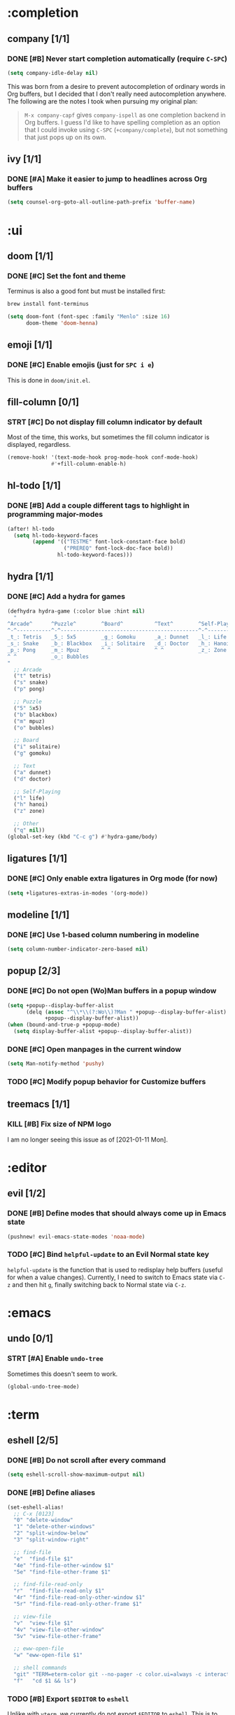 #+STARTUP:  overview
#+FILETAGS: :doom:
* :completion
** company [1/1]
*** DONE [#B] Never start completion automatically (require =C-SPC=)
#+begin_src emacs-lisp :tangle yes
(setq company-idle-delay nil)
#+end_src

This was born from a desire to prevent autocompletion of ordinary words in Org
buffers, but I decided that I don't really need autocompletion anywhere. The
following are the notes I took when pursuing my original plan:

#+begin_quote
=M-x company-capf= gives ~company-ispell~ as one completion backend in Org
buffers. I guess I'd like to have spelling completion as an option that I could
invoke using =C-SPC= (~+company/complete~), but not something that just pops up
on its own.
#+end_quote

** ivy [1/1]
*** DONE [#A] Make it easier to jump to headlines across Org buffers
#+begin_src emacs-lisp :tangle yes
(setq counsel-org-goto-all-outline-path-prefix 'buffer-name)
#+end_src

* :ui
** doom [1/1]
*** DONE [#C] Set the font and theme
Terminus is also a good font but must be installed first:
#+begin_src sh :tangle no
brew install font-terminus
#+end_src

#+begin_src emacs-lisp :tangle yes
(setq doom-font (font-spec :family "Menlo" :size 16)
      doom-theme 'doom-henna)
#+end_src

** emoji [1/1]
*** DONE [#C] Enable emojis (just for =SPC i e=)
This is done in =doom/init.el=.

** fill-column [0/1]
*** STRT [#C] Do not display fill column indicator by default
Most of the time, this works, but sometimes the fill column indicator is
displayed, regardless.

#+begin_src emacs-lisp :tangle yes
(remove-hook! '(text-mode-hook prog-mode-hook conf-mode-hook)
              #'+fill-column-enable-h)
#+end_src

** hl-todo [1/1]
*** DONE [#B] Add a couple different tags to highlight in programming major-modes
#+begin_src emacs-lisp :tangle yes
(after! hl-todo
  (setq hl-todo-keyword-faces
        (append '(("TESTME" font-lock-constant-face bold)
                  ("PREREQ" font-lock-doc-face bold))
                hl-todo-keyword-faces)))
#+end_src

** hydra [1/1]
*** DONE [#C] Add a hydra for games
#+begin_src emacs-lisp :tangle yes
(defhydra hydra-game (:color blue :hint nil)
  "
^Arcade^      ^Puzzle^        ^Board^          ^Text^        ^Self-Playing^
^-^-----------^-^--------------------------------------------^-^-----------
_t_: Tetris   _5_: 5x5        _g_: Gomoku      _a_: Dunnet   _l_: Life
_s_: Snake    _b_: Blackbox   _i_: Solitaire   _d_: Doctor   _h_: Hanoi
_p_: Pong     _m_: Mpuz       ^ ^              ^ ^           _z_: Zone
^ ^           _o_: Bubbles
"
  ;; Arcade
  ("t" tetris)
  ("s" snake)
  ("p" pong)

  ;; Puzzle
  ("5" 5x5)
  ("b" blackbox)
  ("m" mpuz)
  ("o" bubbles)

  ;; Board
  ("i" solitaire)
  ("g" gomoku)

  ;; Text
  ("a" dunnet)
  ("d" doctor)

  ;; Self-Playing
  ("l" life)
  ("h" hanoi)
  ("z" zone)

  ;; Other
  ("q" nil))
(global-set-key (kbd "C-c g") #'hydra-game/body)
#+end_src

** ligatures [1/1]
*** DONE [#C] Only enable extra ligatures in Org mode (for now)
#+begin_src emacs-lisp :tangle yes
(setq +ligatures-extras-in-modes '(org-mode))
#+end_src

** modeline [1/1]
*** DONE [#C] Use 1-based column numbering in modeline
#+begin_src emacs-lisp :tangle yes
(setq column-number-indicator-zero-based nil)
#+end_src

** popup [2/3]
*** DONE [#C] Do not open (Wo)Man buffers in a popup window
#+begin_src emacs-lisp :tangle yes
(setq +popup--display-buffer-alist
      (delq (assoc "^\\*\\(?:Wo\\)?Man " +popup--display-buffer-alist)
            +popup--display-buffer-alist))
(when (bound-and-true-p +popup-mode)
  (setq display-buffer-alist +popup--display-buffer-alist))
#+end_src

*** DONE [#C] Open manpages in the current window
#+begin_src emacs-lisp :tangle yes
(setq Man-notify-method 'pushy)
#+end_src

*** TODO [#C] Modify popup behavior for Customize buffers
** treemacs [1/1]
*** KILL [#B] Fix size of NPM logo
I am no longer seeing this issue as of [2021-01-11 Mon].

* :editor
** evil [1/2]
*** DONE [#B] Define modes that should always come up in Emacs state
#+begin_src emacs-lisp :tangle yes
(pushnew! evil-emacs-state-modes 'noaa-mode)
#+end_src

*** TODO [#C] Bind ~helpful-update~ to an Evil Normal state key
~helpful-update~ is the function that is used to redisplay help buffers (useful
for when a value changes). Currently, I need to switch to Emacs state via =C-z=
and then hit =g=, finally switching back to Normal state via =C-z=.

* :emacs
** undo [0/1]
*** STRT [#A] Enable ~undo-tree~
Sometimes this doesn't seem to work.

#+begin_src emacs-lisp :tangle yes
(global-undo-tree-mode)
#+end_src

* :term
:PROPERTIES:
:CATEGORY: doom/term
:END:
** eshell [2/5]
*** DONE [#B] Do not scroll after every command
#+begin_src emacs-lisp :tangle yes
(setq eshell-scroll-show-maximum-output nil)
#+end_src

*** DONE [#B] Define aliases
#+begin_src emacs-lisp :tangle yes
(set-eshell-alias!
  ;; C-x [0123]
  "0" "delete-window"
  "1" "delete-other-windows"
  "2" "split-window-below"
  "3" "split-window-right"

  ;; find-file
  "e"  "find-file $1"
  "4e" "find-file-other-window $1"
  "5e" "find-file-other-frame $1"

  ;; find-file-read-only
  "r"  "find-file-read-only $1"
  "4r" "find-file-read-only-other-window $1"
  "5r" "find-file-read-only-other-frame $1"

  ;; view-file
  "v"  "view-file $1"
  "4v" "view-file-other-window"
  "5v" "view-file-other-frame"

  ;; eww-open-file
  "w" "eww-open-file $1"

  ;; shell commands
  "git" "TERM=eterm-color git --no-pager -c color.ui=always -c interactive.singleKey=false $*"
  "f"   "cd $1 && ls")
#+end_src

*** TODO [#B] Export ~$EDITOR~ to =eshell=
Unlike with =vterm=, we currently do not export ~$EDITOR~ to =eshell=. This is
to avoid a dangerous situation in which =C-c C-k= not only returns an error code
to =eshell=, it forcefully clears the file on disk.

*** TODO [#B] Fix ANSI escape codes
Last two lines from ~doom doctor~:
#+begin_example
[33mThere are 4 warnings![0m
[32m✓ Finished in 7.4969s[0m
#+end_example

You can also try ~rg~ or ~fd~ somewhere in =~/.config/emacs= and you'll
eventually see the escape codes instead of colors being output. The only
workaround I know of now is to use =vterm= instead of =eshell=.

*** TODO [#B] Fix terminal type
Sometimes ~git~ will spit the following:
#+begin_example
tput: unknown terminal "eterm-color"
#+end_example

** vterm [2/3]
*** DONE [#B] Export ~$EDITOR~ to =vterm=
#+begin_src emacs-lisp :tangle yes
(add-hook! vterm-mode #'with-editor-export-editor)
#+end_src

*** DONE [#B] Let =C-j= and =<M-backspace>= pass through in Evil insert state
#+begin_src emacs-lisp :tangle yes
(after! evil-collection-vterm
  (dolist (key '("C-j" "<M-backspace>"))
    (evil-collection-define-key 'insert 'vterm-mode-map
      (kbd key) 'vterm--self-insert)))
#+end_src

*** TODO [#C] Prevent ~git-graph~ cutoff
The last character ("o" in this case) gets hidden:
#+begin_example
$ git graph
,* 65a8a6b6da9176bea78eb78c604120714207bcc5 Initial commit  eeowaa   3 weeks ag
#+end_example

I say "hidden" instead of "truncated" because if you kill the line and yank it
into another buffer, you can see the "o".

* :checkers
** syntax [0/1]
*** TODO [#B] Disable flycheck in Emacs Lisp mode
It just ends up getting in my way.

**** TODO How is it getting enabled?
Is LSP to blame? If so, I don't want LSP to be enabled for Emacs Lisp.

** spell [0/1]
*** TODO [#B] Fix spelling correction
~+spell/correct~ (=z ==) spits the following error:
#+begin_quote
Starting new Ispell process aspell with english dictionary...done
ispell-init-process: Error: /Users/eeowaa/.config/emacs/.local/etc/ispell/english.pws: The language "english" is not known. This is probably because: the file "/usr/local/Cellar/aspell/0.60.8/lib/aspell-0.60/english.dat" can not be opened for reading.
#+end_quote

*UPDATE*: After running the following, it worked for me:
#+begin_src sh :tangle no
rm -rf ~/.config/emacs/.local/etc/ispell
#+end_src

I also ran the following, but I'm not sure if it made a difference:
#+begin_src emacs-lisp :tangle yes
(setq ispell-dictionary "english")
#+end_src

**** TODO Prevent this from happening
I don't know why, but this problem reappears on me.

**** TODO Make spelling corrections match recommendations
The =company= backend that provides spelling recommendations (via =C-SPC=) must
use a different dictionary than the =spell= module that highlights errors and
provides corrections. For example, the word "fluctuant" is highlighted as a
spelling error by the =spell= module but is a completion for "flu" (just type
=C-SPC= in Evil insert state with the cursor positioned after the "u" in "flu").

* :tools
** debugger [0/1]
*** TODO [#A] Fix DAP mode error message
I get this error when I visit a file that invokes ~lsp!~:
#+begin_example
(doom-hook-error lsp!
  (error Recursive load
    ~/.config/emacs/.local/straight/build-28.0.50/dap-mode/dap-mode.el
    ~/.config/emacs/.local/straight/build-28.0.50/dap-mode/dap-mode.el
    ~/.config/emacs/.local/straight/build-28.0.50/dap-mode/dap-mode.el
    ~/.config/emacs/.local/straight/build-28.0.50/dap-mode/dap-mode.el
    ~/.config/emacs/.local/straight/build-28.0.50/dap-mode/dap-mode.el
    ~/.config/emacs/.local/straight/build-28.0.50/lsp-mode/lsp-mode.el))
#+end_example

For now, I might just want to unset ~lsp-enable-dap-auto-configure~ and see if
that prevents errors. Worst case, I could disable =debugger=.

*UPDATE*: Unfortunately I was unable to resolve this quickly and opted to
disable =debugger= for the time being (it's not super-important for me right
now, anyway).

** lookup [0/1]
*** HOLD [#C] Add dictionary and thesaurus backends for =SPC s t/T=
I've done everything that the Doom documentation told me to do, but things
aren't working very well. Just try it out for yourself and see. Might want to
open a PR or two.

** lsp [0/1]
*** TODO [#A] Fix the size of the popup buffer invoked by =M-x lsp=
/Note that ~lsp~ is invoked when you enter a buffer, as well/.

When the frame is too small (e.g. its default size), the first few menu items in
the popup window are cut off, and all you see are options to exclude the file
from the LSP workspace. Unless you know about the other available options, LSP
won't work for you. Unfortunately, resizing the frame does not help.

* :os
** macos [1/2]
*** DONE [#A] Remap keys for macOS
#+begin_src emacs-lisp :tangle yes
(when IS-MAC
  (setq ;; Comfortable keys that work most of the time
        mac-command-modifier 'control
        mac-right-command-modifier 'meta

        ;; Workaround for when system keybindings take precedence
        mac-control-modifier 'control
        mac-right-control-modifier 'meta

        ;; For exotic mappings
        mac-option-modifier 'super
        mac-right-option-modifier 'hyper))
#+end_src

*** STRT [#B] Experiment with Keychain as a member of ~auth-sources~
I'm already doing this with =forge=, but I'd like to better document what I'm
doing and how to use Keychain with other Emacs facilities.

* :lang
** markdown [1/2]
:PROPERTIES:
:CATEGORY: doom/markdown
:END:
*** DONE [#B] Improve Markdown readability
+ https://emacs.stackexchange.com/questions/3753/prettify-symbols-mode-character-replacement-regex

| Before      | After |
|-------------+-------|
| \\.         | .     |
| \\(         | (     |
| \\)         | )     |
| \\-         | -     |
| &copy       | ©    |
| <a.*>.*</a> |       |

#+begin_src emacs-lisp :tangle yes
(add-to-list 'font-lock-extra-managed-props 'display)
(font-lock-add-keywords
 'markdown-mode
 '(("\\(\\\\\\)[[().-]" 1 '(face nil display ""))
   ("&copy;" 0 '(face nil display "©"))
   ("<a name=\".*\"></a>" 0 '(face nil display ""))))
#+end_src

*** TODO [#C] Replace =font-lock= hiding with native =markdown-mode= hiding
+ [[file:~/.config/emacs/.local/straight/repos/markdown-mode/markdown-mode.el::defun markdown-toggle-markup-hiding (&optional arg][(defun markdown-toggle-markup-hiding]]
+ [[file:~/.config/emacs/.local/straight/repos/markdown-mode/markdown-mode.el::;;; Markup Hiding =============================================================][;;; Markup Hiding]]

** org [10/21]
:PROPERTIES:
:CATEGORY: doom/org
:COOKIE_DATA: recursive
:END:
*** Agenda [4/7]
**** DONE [#A] Establish agenda file layout
Relevant variables:
+ ~org-directory~
+ ~org-agenda-files~
+ ~org-attach-directory~
+ ~org-mobile-directory~

| Candidates          | Buffer or File             | Headline          | Text              |
|---------------------+----------------------------+-------------------+-------------------|
| Current buffer      |                            | org: =SPC m .=    | global: =SPC s s= |
| Org buffers         | org: =SPC m ,=             | org: =SPC m /=    |                   |
| Agenda files        | org: =SPC u SPC u SPC m ,= | global: =SPC n S= |                   |
| Org directory files | global: =SPC n f=          |                   | global: =SPC n s= |

The following is a prerequisite for my organization:
#+begin_src sh :tangle no
mkdir -p ~/Documents/org && ln -s ~/Documents/org ~/org
#+end_src

#+begin_src emacs-lisp :tangle yes
(setq
      ;; Top-level directory (used by `+default/find-in-notes', etc.)
      org-directory "~/org"

      ;; Directories to search for agenda files
      my/org-directories `("work" "life" ,doom-private-dir)
      org-agenda-files (mapcar (lambda (f)
                                 (if (file-name-absolute-p f) f
                                   (expand-file-name f org-directory)))
                               `("" ,@my/org-directories))

      ;; Only "todo.org" files hold agenda items
      org-agenda-file-regexp "\\`todo.org\\'")
#+end_src

**** DONE [#A] Widen the agenda prefix and indent subtasks
#+begin_src emacs-lisp :tangle yes
(setq org-agenda-prefix-format
      '((agenda  . " %i  %l%-16:c%?-12t% s")
        (todo    . " %i  %l%-16:c")
        (tags    . " %i  %l%-16:c")))
#+end_src

**** DONE [#A] Inherit priority so that subtasks appear under their parents in the agenda
#+begin_src emacs-lisp :tangle yes
(after! org
  (defun my/org-inherited-priority (s)
    (cond
     ;; Priority cookie in this heading
     ((string-match org-priority-regexp s)
      (* 1000 (- org-priority-lowest
                 (org-priority-to-value (match-string 2 s)))))
     ;; No priority cookie, but already at highest level
     ((not (org-up-heading-safe))
      (* 1000 (- org-priority-lowest org-priority-default)))
     ;; Look for the parent's priority
     (t
      (my/org-inherited-priority (org-get-heading)))))
  (setq org-priority-get-priority-function #'my/org-inherited-priority))
#+end_src

**** DONE [#B] Do not display file tags in the agenda
#+begin_src emacs-lisp :tangle yes
(setq org-agenda-hide-tags-regexp "\\`work\\|life\\|doom\\|todo\\'")
#+end_src

**** STRT [#B] Set icons for agenda prefix
#+begin_src emacs-lisp :tangle yes
(setq org-agenda-category-icon-alist
      `(("/inbox\\'"           (,(all-the-icons-faicon     "inbox"      nil nil :height 1.00 :face 'all-the-icons-dred)))
        ;; work/*
        ("\\`work/admin\\'"    (,(all-the-icons-faicon     "fax"        nil nil :height 0.85 :face 'all-the-icons-lred)))
        ("\\`work/oncall\\'"   (,(all-the-icons-faicon     "users"      nil nil :height 0.80 :face 'all-the-icons-lyellow)))
        ("\\`work/cots\\'"     (,(all-the-icons-faicon     "server"     nil nil :height 0.85 :face 'all-the-icons-dorange)))
        ("\\`work/metrics\\'"  (,(all-the-icons-faicon     "eye"        nil nil :height 0.85 :face 'all-the-icons-dmaroon)))
        ("\\`work/infra\\'"    (,(all-the-icons-faicon     "cubes"      nil nil :height 0.65 :face 'all-the-icons-lorange)))
        ("\\`work/sdlc\\'"     (,(all-the-icons-faicon     "pencil"     nil nil :height 0.95 :face 'all-the-icons-orange)))
        ;; life/*
        ("\\`life/family\\'"   (,(all-the-icons-faicon     "heart"      nil nil :height 0.85 :face 'all-the-icons-red)))
        ("\\`life/money\\'"    (,(all-the-icons-faicon     "money"      nil nil :height 0.80 :face 'all-the-icons-dgreen)))
        ("\\`life/tech\\'"     (,(all-the-icons-faicon     "laptop"     nil nil :height 0.80 :face 'all-the-icons-dsilver)))
        ;; doom/*
        ("\\`doom/upstream\\'" (,(all-the-icons-alltheicon "git"        nil nil :height 0.85 :face 'all-the-icons-lred)))
        ("\\`doom/config\\'"   (,(all-the-icons-fileicon   "emacs"      nil nil :height 0.85 :face 'all-the-icons-purple)))
        ("\\`doom/org\\'"      (,(all-the-icons-fileicon   "org"        nil nil :height 0.90 :face 'all-the-icons-lgreen)))
        ("\\`doom/markdown\\'" (,(all-the-icons-octicon    "markdown"   nil nil :height 0.85 :face 'all-the-icons-maroon)))
        ("\\`doom/yaml\\'"     (,(all-the-icons-faicon     "cogs"       nil nil :height 0.80 :face 'all-the-icons-lsilver)))
        ("\\`doom/python\\'"   (,(all-the-icons-alltheicon "python"     nil nil :height 0.85 :face 'all-the-icons-dblue)))
        ("\\`doom/ts\\'"       (,(all-the-icons-fileicon   "typescript" nil nil :height 0.85 :face 'all-the-icons-blue)))
        ("\\`doom/term\\'"     (,(all-the-icons-faicon     "terminal"   nil nil :height 0.95 :face 'all-the-icons-dgreen)))
        ("\\`doom/misc\\'"     (,(all-the-icons-fileicon   "config"     nil nil :height 0.85 :face 'all-the-icons-lblue)))))
#+end_src

**** STRT [#C] Display distinguishable name in refile targets
I've accomplished by goal, but I don't like seeing the entire file path.
Instead, I would like to see the file-level Org tag (e.g. "doom" for this file).

#+begin_src emacs-lisp :tangle yes
(after! org
  (setq org-refile-use-outline-path 'full-file-path))
#+end_src

**** TODO [#C] Display weekly/daily agenda view properly
+ https://www.reddit.com/r/orgmode/comments/6ybjjw/aligned_agenda_view_anyway_to_make_this_more/
+ IIRC, this is called the "fancy diary"

*** Uncategorized [6/14]
**** DONE [#A] Indent source blocks
+ https://emacs.stackexchange.com/a/9483/21977

#+begin_src emacs-lisp :tangle yes
(after! org
  (setq org-src-preserve-indentation nil
        org-edit-src-content-indentation 0))
#+end_src

**** DONE [#A] Do not indent headlines
#+begin_src emacs-lisp :tangle yes
(after! org
  (setq org-hide-leading-stars nil
        org-startup-indented nil
        org-adapt-indentation nil))
#+end_src

**** DONE [#B] Show edit buffer in the current window
#+begin_src emacs-lisp :tangle yes
(after! org
  (setq org-src-window-setup 'current-window))
#+end_src

**** DONE [#B] Remove file links from personal org capture templates
#+begin_src emacs-lisp :tangle yes
(after! org
  (setcar (nthcdr 4 (assoc "t" org-capture-templates)) "* TODO %?") ;; And replace "[ ]"
  (setcar (nthcdr 4 (assoc "n" org-capture-templates)) "* %u %?")
  (setcar (nthcdr 4 (assoc "j" org-capture-templates)) "* %U %?"))
#+end_src

**** DONE [#C] Insert notes into ~:LOGBOOK:~ drawer without logging state changes
#+begin_src emacs-lisp :tangle yes
;; REVIEW See if there is a cleaner way to temporarily set `org-log-into-drawer'
(after! org
  (defun my/org-add-note-advice (f &rest r)
    (let ((restore org-log-into-drawer))
      (setq org-log-into-drawer t)
      (apply f r))
      (setq org-log-into-drawer restore))
  (advice-add #'org-add-note :around #'my/org-add-note-advice))
#+end_src

**** DONE [#C] Maintain proper spacing of footnotes
I had to redefine the ~org-footnote-sort~ function to *not* insert a leading
~\n~ before new footnote definitions.

#+begin_src emacs-lisp :tangle yes
(defun org-footnote-sort ()
  "Rearrange footnote definitions in the current buffer.
Sort footnote definitions so they match order of footnote
references.  Also relocate definitions at the end of their
relative section or within a single footnote section, according
to `org-footnote-section'.  Inline definitions are ignored."
  (let ((references (org-footnote--collect-references)))
    (org-preserve-local-variables
     (let ((definitions (org-footnote--collect-definitions 'delete)))
       (org-with-wide-buffer
        (org-footnote--clear-footnote-section)
        ;; Insert footnote definitions at the appropriate location,
        ;; separated by a blank line.  Each definition is inserted
        ;; only once throughout the buffer.
        (let (inserted)
          (dolist (cell references)
            (let ((label (car cell))
                  (nested (not (nth 2 cell)))
                  (inline (nth 3 cell)))
              (unless (or (member label inserted) inline)
                (push label inserted)
                (unless (or org-footnote-section nested)
                  ;; If `org-footnote-section' is non-nil, or
                  ;; reference is nested, point is already at the
                  ;; correct position.  Otherwise, move at the
                  ;; appropriate location within the section
                  ;; containing the reference.
                  (goto-char (nth 1 cell))
                  (org-footnote--goto-local-insertion-point))
                (insert (or (cdr (assoc label definitions))
                            (format "[fn:%s] DEFINITION NOT FOUND." label))
                        "\n"))))
          ;; Insert un-referenced footnote definitions at the end.
          (pcase-dolist (`(,label . ,definition) definitions)
            (unless (member label inserted)
              (insert definition "\n")))))))))
#+end_src

**** STRT [#A] Insert new headings just how I like them
This is mostly done, but I do not want there to be a blank line after drawers or
scheduling information:

+ [ ] ~^:END:$~
+ [ ] ~^\\(?:DEADLINE\\|SCHEDULED\\):~

#+begin_src emacs-lisp :tangle yes
(after! org
  (setcdr (assoc 'heading org-blank-before-new-entry) nil)
  (defun my/org-insert-heading-spacing ()
    "Surround an Org heading with appropriate whitespace.

This is the general idea:

,* A
,* B
Entry content

,** B.1
,** B.2
:PROPERTIES:...

,** B.3
,* C (intentional blank line in entry)

,* D
"
    ;; Delete all blank lines following the heading
    (delete-blank-lines)
    ;; Set spacing appropriately before the heading
    (save-excursion
      (forward-line -1)
      ;; What immediately precedes the heading line?
      (cond
       ;; Another heading line (or same heading at beginning of buffer) => do nothing
       ((org-at-heading-p) t)
       ;; Blank line => squeeze consecutive blank lines
       ((looking-at-p "[[:blank:]]*$") (delete-blank-lines))
       ;; Non-blank non-heading line => insert a blank line before the heading
       (t (forward-line 1) (newline)))))
  (defun my/org-insert-heading-visibility ()
    "Redisplay the previous Org heading.

I cannot figure out where the visibility state is saved, so I
just perform a complete cycle of `org-cycle'."
    (save-window-excursion
      (save-excursion
        (org-previous-visible-heading 1)
        ;; XXX Doom-specific
        (when evil-mode (evil-normal-state))
        (call-interactively #'org-cycle)
        (call-interactively #'org-cycle))))
  (defun my/org-insert-heading-evil-state ()
    "End up with the cursor in 'insert mode' at the end of the Org heading"
    ;; XXX Doom-specific
    (when evil-mode (evil-org-append-line 1)))
  (add-hook! org-insert-heading #'(my/org-insert-heading-spacing
                                   my/org-insert-heading-visibility
                                   my/org-insert-heading-evil-state)))
#+end_src

**** HOLD [#C] Allow 5 lines of emphasized text
This appears to cause freezes. For now, I'll get by without.

#+begin_src emacs-lisp :tangle no
(after! org
  (setcar (nthcdr 4 org-emphasis-regexp-components) 4))
#+end_src

**** TODO [#C] Use Org speed keys
Just apply your old configuration.

**** TODO [#C] Create headline sorting function
+ Sort by priority, then by by ~TODO~ keyword
+ Reference ~org-sort-entries~

**** TODO [#C] Create integration between embedded ~TODO~ and project =todo.org=
Something like this Atlassian VS Code plugin:
https://support.atlassian.com/bitbucket-cloud/docs/jira-issues-in-vs-code/

+ Embedded ~TODO~ comments:
  + https://github.com/tarsius/hl-todo
  + ~hl-todo-keyword-faces~
  + ~hl-todo-next~, ~hl-todo-previous~, ~hl-todo-occur~
+ Project =todo.org= list:
  + ~org-capture-templates~
  + ~counsel-projectile-org-capture-templates~
  + ~counsel-projectile-org-capture~
+ Integration with Git:
  + https://github.com/alphapapa/magit-todos
  + ~magit-todos-list~

**** TODO [#C] Figure out how to /easily/ insert screenshots into Org buffers
Right now, the best way I know how is to take a screenshot using the macOS
system keybinding (=Cmd-Shift-4=), save it as a file, and then drag and drop the
file itself (from Finder) into an Org buffer via =+dragndrop=. This takes too
long. What about ~org-screenshot-take~?

**** TODO [#C] Ignore surrounding tildes for interactive help functions
Doom's org markup convention is to surround elisp symbols with tildes. However,
this makes it difficult to use commands such as ~counsel-describe-variable~
(=SPC h v=), ~counsel-describe-function~ (=SPC h f=), and ~find-function~
(custom-mapped to =C-h C-f=) for symbols under point.

The current workaround is to select the "object" under point using =v i e= and
then use the corresponding help command. This works well enough, but is an
annoying extra step.

**** TODO [#C] Create method to store Org links from =eshell= buffers
Just store the current working directory.

** python [1/2]
:PROPERTIES:
:CATEGORY: doom/python
:END:
*** DONE [#A] Develop and run a simple "Hello World" program
More than a simple "Hello World":
+ [[file:~/src/life/secret-santa/][Secret Santa project]]
+ [[file:~/Documents/org/life/notes.org::*Developing with interpreted languages][Notes for developing with interpreted languages]]

*** HOLD [#C] Set up debugging
+ Holding until I complete the following: [[*Fix DAP mode error message][Fix DAP mode error message]]

** yaml [5/6]
:PROPERTIES:
:CATEGORY: doom/yaml
:END:
*** DONE [#A] Set the YAML LSP server to RedHat's implementation
+ https://developers.redhat.com/blog/2017/10/18/yaml-language-server-extension-vs-code/

Every time I try to use LSP with ~yamlls~, this is what I get:
: Server yamlls:4133 status:starting exited with status exit. Do you want to restart it? (y or n)

Got it working. See the ~PREREQ~ lines for the =yaml= module in
=$DOOMDIR/init.el=. Could use some cleanup.

*** DONE [#A] Download the schema definitions if we don't have them already
I /think/ this is working. However, I have a note from my "illiterate" config
saying that the implementation of ~lsp-yaml-download-schema-store-db~ is buggy.

#+begin_src emacs-lisp :tangle yes
(after! lsp-yaml
  (let ((f lsp-yaml-schema-store-local-db))
    (unless (file-exists-p f)
      (mkdir (file-name-directory f) t)
      (lsp-yaml-download-schema-store-db))))
#+end_src

*** DONE [#B] Use CloudFormation YAML schema
I use YAML almost entirely for CloudFormation, so I like to use CloudFormation
YAML schema by default. This involves setting ~lsp-yaml-schemas~ appropriately,
but unfortunately the documentation in that regard is quite lacking. I managed
to get it right mostly by running =M-x lsp-yaml-select-buffer-schema= and then
selecting the correct schema ("AWS CloudFormation") through interactive
completion.

#+begin_src emacs-lisp :tangle yes
(setq lsp-yaml-schemas
      '((https://raw\.githubusercontent\.com/awslabs/goformation/v4\.15\.0/schema/cloudformation\.schema\.json
         . ["*.yaml" "*.yml"])))
#+end_src

Other references:
+ https://github.com/redhat-developer/yaml-language-server#using-yamlschemas-settings
+ Help for ~lsp-yaml-schemas~
+ File referenced by ~lsp-yaml-schema-store-local-db~

*** DONE [#B] Disable LSP syntax checking
Honestly, I don't really need syntax checking from RedHat's YAML language server
when ~cfn-lint~ does a better job. In fact, it appears as though there are false
alarms when using LSP syntax checking (and that's not even counting custom
tags).

#+begin_src emacs-lisp :tangle yes
(setq-hook! 'yaml-mode-hook lsp-diagnostic-package :none)
#+end_src

References:
+ https://github.com/emacs-lsp/lsp-mode/issues/1810
+ [[file:~/.config/emacs/modules/lang/yaml/config.el]]

*** DONE [#A] Integrate ~cfn-lint~ with Flycheck
Again, since I'm only really using YAML for CloudFormation (at the moment), I
feel OK about automatically integrating ~cfn-lint~ into Flycheck for all YAML
files. This fills in the diagnostics gap left by RedHat's YAML language
server implementation and corresponding Emacs mode.

#+begin_src emacs-lisp :tangle yes
(after! flycheck
  (flycheck-define-checker cfn-lint
    "A CloudFormation linter using cfn-lint."
    :command ("cfn-lint" "-f" "parseable" source)
    :error-patterns ((warning line-start (file-name) ":" line ":" column
                              ":" (one-or-more digit) ":" (one-or-more digit) ":"
                              (id "W" (one-or-more digit)) ":" (message) line-end)
                     (error line-start (file-name) ":" line ":" column
                            ":" (one-or-more digit) ":" (one-or-more digit) ":"
                            (id "E" (one-or-more digit)) ":" (message) line-end))
    :modes (yaml-mode))
    (add-to-list 'flycheck-checkers 'cfn-lint))
#+end_src

A better way to do this would probably be through a project mode. (Refer to
~+ansible-yaml-mode~ and ~def-project-mode!~ for more info.) However, when I
tried doing this, I had some errors so decided to back out for now.

Reference:
+ https://awk.space/blog/cfn-lint/

*** HOLD [#C] Add custom CloudFormation tags :TESTME:
This is the sort of thing that should probably be set per schema, but again,
since I pretty much only use YAML for CloudFormation, defining custom tags
globally should be OK. Unfortunately, I can't figure out how to get this to
work. The following subtrees explain what I tried doing. Make sure to view the
*Notes* subtree!

**** List of strings
#+begin_src emacs-lisp :tangle no
(setq lsp-yaml-custom-tags
      '("!Equals sequence"
        "!FindInMap sequence"
        "!GetAtt"
        "!GetAZs"
        "!ImportValue"
        "!Join sequence"
        "!Ref"
        "!Select sequence"
        "!Split sequence"
        "!Sub"))
#+end_src
This causes the following error after opening a YAML file:
: Error processing message (wrong-type-argument symbolp "!Equals sequence").

**** Serialized JSON string
#+begin_src emacs-lisp :tangle no
(setq lsp-yaml-custom-tags
      (json-serialize
       ["!Equals sequence"
        "!FindInMap sequence"
        "!GetAtt"
        "!GetAZs"
        "!ImportValue"
        "!Join sequence"
        "!Ref"
        "!Select sequence"
        "!Split sequence"
        "!Sub"]))
#+end_src
Unfortunately, invalid tags do not appear as Flycheck errors, and the following
error occurs when attempting to complete anything in the YAML buffer with
=C-SPC= (~+company/complete~) in Evil insert state:

: Company: An error occurred in auto-begin
: Company: backend company-capf error "Request textDocument/completion failed with message: customTags.filter is not a function" with args (candidates )

**** Notes
Looks like this is a problem stemming from RedHat's YAML LSP server
implementation, and I might be able to get around it by using a
CloudFormation-specific YAML LSP server (at least until I get around to using
Ansible more). Unfortunately, it looks like there is no such integration with
Emacs, but I've gathered some links on how I might be able to perform the
integration myself.

Reference:
+ https://stackoverflow.com/questions/53470329/aws-sam-yaml-template-unknown-tag-ref
+ https://emacs-lsp.github.io/lsp-mode/page/adding-new-language/
+ https://github.com/aws-cloudformation/aws-cfn-lint-visual-studio-code/blob/master/package.json

** javascript [1/2]
:PROPERTIES:
:CATEGORY: doom/ts
:END:
The =lang/javascript= module is what powers TypeScript development. Currently, I
am only using TypeScript -- not vanilla JavaScript -- so the ~:CATEGORY:~
property for this subtree is set to ~doom/ts~.

*** DONE [#B] Use gitignore-mode for .npmignore files
#+begin_src emacs-lisp :tangle yes
(add-to-list 'auto-mode-alist '("\\.npmignore\\'" . gitignore-mode))
#+end_src

*** HOLD [#B] Set up debugging
+ Try ~dap-mode~ https://www.youtube.com/watch?v=0bilcQVSlbM
+ Holding until I complete the following: [[*Fix DAP mode error message][Fix DAP mode error message]]

* :config
** default [4/7]
*** DONE [#A] Do not auto-insert pairs of quotes
More than half the time, I do not want that behavior.

#+begin_src emacs-lisp :tangle yes
(sp-pair "\"" nil :actions :rem)
(sp-pair "'"  nil :actions :rem)
(sp-pair "`"  nil :actions :rem)
#+end_src

*** DONE [#A] Disable smartparens in the minibuffer, including the ~evil-ex~ prompt
According to the documentation, each mode listed in ~sp-ignore-modes-list~ will
have smartparens disabled when ~smartparens-global-mode~ is active. However,
this does not appear to be functioning properly, at least for
~minibuffer-inactive-mode~, so I get around this by overriding all the pair
insertion rules for that specific mode.

#+begin_src emacs-lisp :tangle yes
(after! smartparens
  (let* ((default-pairs (cdr (assoc t sp-pairs)))
         (default-openers (mapcar (lambda (pair) (plist-get pair :open))
                                  default-pairs)))
    (dolist (opener default-openers)
      (sp-local-pair 'minibuffer-inactive-mode opener nil :actions nil))))
#+end_src

*** DONE [#A] Adjust ~which-key~ timing
The default delay of 1 second is too long for my taste.

#+begin_src emacs-lisp :tangle yes
(setq which-key-idle-delay 0.5
      which-key-idle-secondary-delay 0.1)
#+end_src

*** DONE [#A] Improve builtin help
In order to increase discoverability of keybindings, I created a function for
describing where all invocations of a key sequence is.

#+begin_src emacs-lisp :tangle yes
(defun my/alternate-keys (key &optional insert)
  "Print message listing equivalent alternate key sequences for KEY.
KEY is a pair (SEQ . RAW-SEQ) of key sequences, where
RAW-SEQ is the untranslated form of the key sequence SEQ.
If INSERT (the prefix arg) is non-nil, insert the message in the buffer.
While reading KEY interactively, this command temporarily enables
menu items or tool-bar buttons that are disabled to allow getting help
on them."
  (interactive
   ;; Ignore mouse movement events because it's too easy to miss the
   ;; message while moving the mouse.
   (list (car (help--read-key-sequence 'no-mouse-movement)) current-prefix-arg))
  (where-is (cadr (help--analyze-key (car key) (cdr key))) insert))
(define-key! help-map
  ;; replaces `view-emacs-FAQ' b/c I rarely use it
  "C-f" #'find-function
  ;; replaces `describe-language-environment'
  "C-l" #'find-library
  ;; replaces `describe-no-warranty' b/c I never use it
  "C-w" #'my/alternate-keys)
#+end_src

*** TODO [#B] Prevent error related to ~'~ pairs
Occasionally this comes up (not sure exactly how to reproduce):
#+begin_example
error in process sentinel: doom--handle-load-error: Error in a Doom module: "modules/config/default/config.el", (error "Pair ' was never defined, please specify closing delimiter in instead of passing ‘nil’")
error in process sentinel: Error in a Doom module: "modules/config/default/config.el", (error "Pair ' was never defined, please specify closing delimiter in instead of passing ‘nil’")
#+end_example

*** STRT [#B] Configure line numbers
When I first enable line numbers in a buffer that does not have line numbers on
by default (e.g. Org buffers), line numbers are displayed as relative. I still
need to fix this before I can mark this heading as ~DONE~.

#+begin_src emacs-lisp :tangle yes
;; Use absolute line numbers
(setq display-line-numbers-type t)

;; Do not display line numbers in text mode
(remove-hook 'text-mode-hook #'display-line-numbers-mode)
#+end_src

*** STRT [#B] Add additional toggle keybindings
I would still like to add additional toggle keybindings:

| Label          | Function              |
|----------------+-----------------------|
| "Line"         | hl-line-mode          |
| "Column"       | column-highlight-mode |
| "Battery"      | display-battery-mode  |
| "Visual Lines" | visual-line-mode      |

#+begin_src emacs-lisp :tangle yes
;; Function to toggle 1 or 2 spaces at the end of sentences
(defun my/toggle-sentence-end-double-space ()
  (interactive)
  (if (not sentence-end-double-space)
      (progn
        (setq-local sentence-end-double-space t)
        (message "Sentences end with 2 spaces"))
    (setq-local sentence-end-double-space nil)
    (message "Sentences end with 1 space")))

;; REVIEW See if there is a better way to do this (e.g. with `map!')
(define-key! doom-leader-toggle-map
  "a" #'auto-fill-mode
  "h" #'use-hard-newlines
  "o" #'overwrite-mode
  "p" #'page-break-lines-mode
  "t" #'toggle-truncate-lines
  "|" #'visual-fill-column-mode
  "." #'my/toggle-sentence-end-double-space
  "SPC" #'whitespace-mode)
(after! which-key
  (let ((prefix-re (regexp-opt (list doom-leader-key doom-leader-alt-key))))
    (cl-pushnew `((,(format "\\`%s t a\\'" prefix-re)) nil . "Auto fill")
                which-key-replacement-alist)
    (cl-pushnew `((,(format "\\`%s t h\\'" prefix-re)) nil . "Hard newlines")
                which-key-replacement-alist)
    (cl-pushnew `((,(format "\\`%s t o\\'" prefix-re)) nil . "Overwrite")
                which-key-replacement-alist)
    (cl-pushnew `((,(format "\\`%s t p\\'" prefix-re)) nil . "Page break lines")
                which-key-replacement-alist)
    (cl-pushnew `((,(format "\\`%s t t\\'" prefix-re)) nil . "Truncate lines")
                which-key-replacement-alist)
    (cl-pushnew `((,(format "\\`%s t |\\'" prefix-re)) nil . "Visual fill column")
                which-key-replacement-alist)
    (cl-pushnew `((,(format "\\`%s t \\.\\'" prefix-re)) nil . "Sentence spacing")
                which-key-replacement-alist)
    (cl-pushnew `((,(format "\\`%s t SPC\\'" prefix-re)) nil . "Whitespace mode")
                which-key-replacement-alist)))
#+end_src

** literate [1/6]
*** DONE [#A] Clear instead of deleting target file
~org-babel-tangle~ deletes the existing target file before writing to it. This
causes a problem when the target is a symlink, because the link is replaced with
a normal file. The following code redefines ~org-babel-tangle~ by replacing
~(delete-file file-name)~ with ~(with-temp-file file-name t)~, essentially
clearing the target file instead of deleting it.

#+begin_src emacs-lisp :tangle yes
(after! org-babel
  (defun org-babel-tangle (&optional arg target-file lang-re)
    "Write code blocks to source-specific files.
Extract the bodies of all source code blocks from the current
file into their own source-specific files.
With one universal prefix argument, only tangle the block at point.
When two universal prefix arguments, only tangle blocks for the
tangle file of the block at point.
Optional argument TARGET-FILE can be used to specify a default
export file for all source blocks.  Optional argument LANG-RE can
be used to limit the exported source code blocks by languages
matching a regular expression."
    (interactive "P")
    (run-hooks 'org-babel-pre-tangle-hook)
    ;; Possibly Restrict the buffer to the current code block
    (save-restriction
      (save-excursion
        (when (equal arg '(4))
          (let ((head (org-babel-where-is-src-block-head)))
            (if head
                (goto-char head)
              (user-error "Point is not in a source code block"))))
        (let ((block-counter 0)
              (org-babel-default-header-args
               (if target-file
                   (org-babel-merge-params org-babel-default-header-args
                                           (list (cons :tangle target-file)))
                 org-babel-default-header-args))
              (tangle-file
               (when (equal arg '(16))
                 (or (cdr (assq :tangle (nth 2 (org-babel-get-src-block-info 'light))))
                     (user-error "Point is not in a source code block"))))
              path-collector)
          (mapc ;; map over all languages
           (lambda (by-lang)
             (let* ((lang (car by-lang))
                    (specs (cdr by-lang))
                    (ext (or (cdr (assoc lang org-babel-tangle-lang-exts)) lang))
                    (lang-f (org-src-get-lang-mode lang))
                    she-banged)
               (mapc
                (lambda (spec)
                  (let ((get-spec (lambda (name) (cdr (assoc name (nth 4 spec))))))
                    (let* ((tangle (funcall get-spec :tangle))
                           (she-bang (let ((sheb (funcall get-spec :shebang)))
                                       (when (> (length sheb) 0) sheb)))
                           (tangle-mode (funcall get-spec :tangle-mode))
                           (base-name (cond
                                       ((string= "yes" tangle)
                                        (file-name-sans-extension
                                         (nth 1 spec)))
                                       ((string= "no" tangle) nil)
                                       ((> (length tangle) 0) tangle)))
                           (file-name (when base-name
                                        ;; decide if we want to add ext to base-name
                                        (if (and ext (string= "yes" tangle))
                                            (concat base-name "." ext) base-name))))
                      (when file-name
                        ;; Possibly create the parent directories for file.
                        (let ((m (funcall get-spec :mkdirp))
                              (fnd (file-name-directory file-name)))
                          (and m fnd (not (string= m "no"))
                               (make-directory fnd 'parents)))
                        ;; HACK Clear any old versions of file
                        (and (file-exists-p file-name)
                             (not (member file-name (mapcar #'car path-collector)))
                             (with-temp-file file-name t)) ;; NOTE This is what changed
                        ;; drop source-block to file
                        (with-temp-buffer
                          (when (fboundp lang-f) (ignore-errors (funcall lang-f)))
                          (when (and she-bang (not (member file-name she-banged)))
                            (insert (concat she-bang "\n"))
                            (setq she-banged (cons file-name she-banged)))
                          (org-babel-spec-to-string spec)
                          ;; We avoid append-to-file as it does not work with tramp.
                          (let ((content (buffer-string)))
                            (with-temp-buffer
                              (when (file-exists-p file-name)
                                (insert-file-contents file-name))
                              (goto-char (point-max))
                              ;; Handle :padlines unless first line in file
                              (unless (or (string= "no" (cdr (assq :padline (nth 4 spec))))
                                          (= (point) (point-min)))
                                (insert "\n"))
                              (insert content)
                              (write-region nil nil file-name))))
                        ;; if files contain she-bangs, then make the executable
                        (when she-bang
                          (unless tangle-mode (setq tangle-mode #o755)))
                        ;; update counter
                        (setq block-counter (+ 1 block-counter))
                        (unless (assoc file-name path-collector)
                          (push (cons file-name tangle-mode) path-collector))))))
                specs)))
           (if (equal arg '(4))
               (org-babel-tangle-single-block 1 t)
             (org-babel-tangle-collect-blocks lang-re tangle-file)))
          (message "Tangled %d code block%s from %s" block-counter
                   (if (= block-counter 1) "" "s")
                   (file-name-nondirectory
                    (buffer-file-name
                     (or (buffer-base-buffer) (current-buffer)))))
          ;; run `org-babel-post-tangle-hook' in all tangled files
          (when org-babel-post-tangle-hook
            (mapc
             (lambda (file)
               (org-babel-with-temp-filebuffer file
                 (run-hooks 'org-babel-post-tangle-hook)))
             (mapcar #'car path-collector)))
          ;; set permissions on tangled files
          (mapc (lambda (pair)
                  (when (cdr pair) (set-file-modes (car pair) (cdr pair))))
                path-collector)
          (mapcar #'car path-collector))))))
#+end_src

*** TODO [#A] Tangle upon save
Currently, I need to run =C-c C-v C-t= (~org-babel-tangle~) manually before
=config.org= tangles to =config.el=, although according to the =literate= module
documentation, this should be happening automatically upon save.

*** TODO [#B] Tangle ~sh~ blocks to =prereqs.sh=
+ [[file:~/.config/emacs/modules/config/literate/README.org::*Change where src blocks are tangled or prevent it entirely][Change where src blocks are tangled or prevent it entirely]]

This should not only be done for existing ~sh~ blocks, but for ~PREREQ~ lines in
=init.el=. So really, I should create more ~sh~ blocks.

*** TODO [#B] Tangle to =packages.el=
I would like to make =packages.el= literate instead of "illiterate". 😉

*** TODO [#C] Link tangled blocks back to source
Refer to your old config.

*** HOLD [#C] Split up my literate config into separate files
+ [[file:~/.config/emacs/modules/config/literate/README.org::*Modularizing your literate config with ~#+INCLUDE~ directives][Modularizing your literate config with ~#+INCLUDE~ directives]]

Doing so might make tangling faster, but currently I don't have any problems
with performance. If and when I start to notice a problem, I'll revisit this
item.

* Miscellany
:PROPERTIES:
:CATEGORY: doom/misc
:END:
** DONE [#A] Give buffers unique names based on file path
#+begin_src emacs-lisp :tangle yes
(setq uniquify-buffer-name-style 'forward)
#+end_src

** DONE [#A] Enable all disabled commands
#+begin_src emacs-lisp :tangle yes
(setq disabled-command-function nil)
#+end_src

** DONE [#A] Configure line-feed behavior
#+begin_src emacs-lisp :tangle yes
;; Display ^L characters as horizontal lines
(use-package! page-break-lines
  :config (global-page-break-lines-mode))

;; Have C-l send the current line to the top of the window
(setq recenter-positions '(top bottom middle))

;; Perform a line feed after jumping to a ^L character
(defun my/recenter-top (&rest r) (recenter 0))
(advice-add #'forward-page :after #'my/recenter-top)
#+end_src

** DONE [#C] Keep icons small by default
#+begin_src emacs-lisp :tangle yes
(setq all-the-icons-scale-factor 1.0)
#+end_src

** DONE [#C] Don't prompt about killing running processing when quitting
#+begin_src emacs-lisp :tangle yes
(setq confirm-kill-processes nil)
#+end_src

** DONE [#C] Don't suggest abbreviations for long command names
#+begin_src emacs-lisp :tangle yes
(setq extended-command-suggest-shorter nil)
#+end_src

** DONE [#C] Allow easy input of accented and special characters via =C-\=
#+begin_src emacs-lisp :tangle yes
(setq default-input-method "latin-postfix")
#+end_src

** STRT [#B] Truncate lines by default
This doesn't appear to be working...

#+begin_src emacs-lisp :tangle yes
(setq-default truncate-lines t)
#+end_src

** STRT [#B] Remove =straight= package repos from =projectile=
Unfortunately, the =~/.config/emacs/.local/straight/repos/*= are creeping back
in, so this isn't finished yet.

#+begin_src emacs-lisp :tangle yes
;; REVIEW See if there is a cleaner way to flatten the `mapcan' list result
(after! projectile
  (eval
   `(pushnew!
     projectile-globally-ignored-directories
     ,@(mapcan
        (lambda (f)
          (when (file-directory-p f)
            (list (abbreviate-file-name f))))
        (directory-files (format "%s/.local/straight/repos" doom-emacs-dir)
                                   t "\\`[^.]")))))
#+end_src

** TODO [#B] Always trust file-location and directory-local variables
At least for all files in allowed paths (e.g. my source code).

** TODO [#B] Figure out the autosave and backup situation for Doom Emacs
Compare with my old config and try to match it.

** TODO [#C] Figure out how to use ~projectile-edit-dir-locals~ (=SPC p e=)
https://www.emacswiki.org/emacs/SkeletonMode

** TODO [#C] Replace =C-?= with backspace
We already have =C-r=, so might as well replace this mostly-useless keybinding.

** TODO [#C] Fix ImageMagick display of images
** DONE [#A] Load custom config if present
#+begin_src emacs-lisp :tangle yes
(load! "custom" doom-private-dir t)
#+end_src
